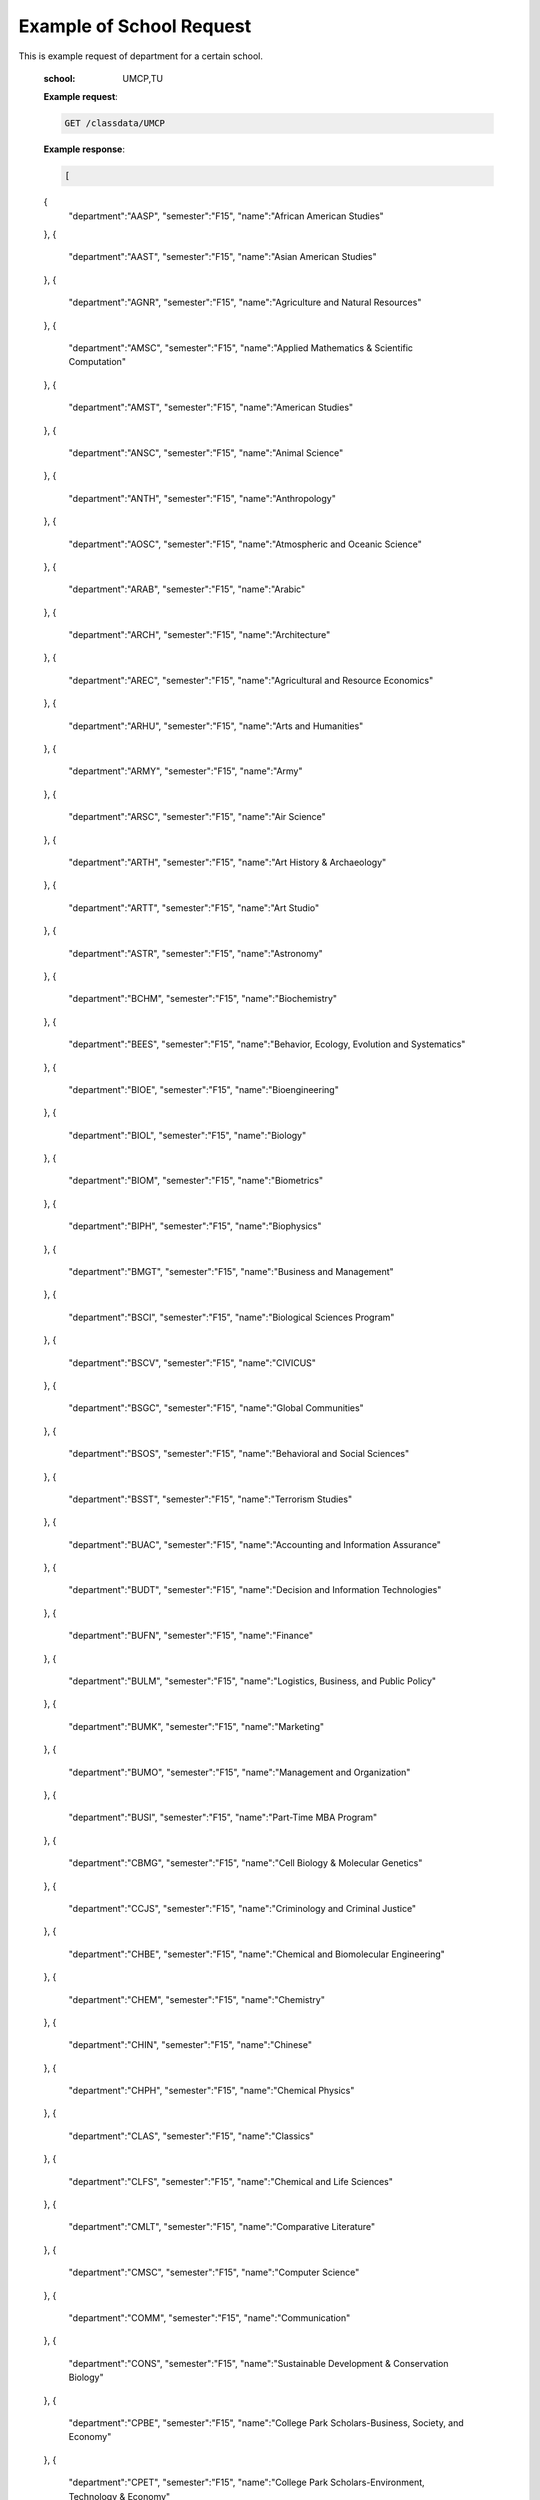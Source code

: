 Example of School Request
=========================


This is example request of department for a certain school. 

   :school: UMCP,TU


   **Example request**:

   .. sourcecode:: http

      GET /classdata/UMCP

   **Example response**:

   .. code-block:: json 


    [
   {
      "department":"AASP",
      "semester":"F15",
      "name":"African American Studies"
   },
   {
      "department":"AAST",
      "semester":"F15",
      "name":"Asian American Studies"
   },
   {
      "department":"AGNR",
      "semester":"F15",
      "name":"Agriculture and Natural Resources"
   },
   {
      "department":"AMSC",
      "semester":"F15",
      "name":"Applied Mathematics & Scientific Computation"
   },
   {
      "department":"AMST",
      "semester":"F15",
      "name":"American Studies"
   },
   {
      "department":"ANSC",
      "semester":"F15",
      "name":"Animal Science"
   },
   {
      "department":"ANTH",
      "semester":"F15",
      "name":"Anthropology"
   },
   {
      "department":"AOSC",
      "semester":"F15",
      "name":"Atmospheric and Oceanic Science"
   },
   {
      "department":"ARAB",
      "semester":"F15",
      "name":"Arabic"
   },
   {
      "department":"ARCH",
      "semester":"F15",
      "name":"Architecture"
   },
   {
      "department":"AREC",
      "semester":"F15",
      "name":"Agricultural and Resource Economics"
   },
   {
      "department":"ARHU",
      "semester":"F15",
      "name":"Arts and Humanities"
   },
   {
      "department":"ARMY",
      "semester":"F15",
      "name":"Army"
   },
   {
      "department":"ARSC",
      "semester":"F15",
      "name":"Air Science"
   },
   {
      "department":"ARTH",
      "semester":"F15",
      "name":"Art History & Archaeology"
   },
   {
      "department":"ARTT",
      "semester":"F15",
      "name":"Art Studio"
   },
   {
      "department":"ASTR",
      "semester":"F15",
      "name":"Astronomy"
   },
   {
      "department":"BCHM",
      "semester":"F15",
      "name":"Biochemistry"
   },
   {
      "department":"BEES",
      "semester":"F15",
      "name":"Behavior, Ecology, Evolution and Systematics"
   },
   {
      "department":"BIOE",
      "semester":"F15",
      "name":"Bioengineering"
   },
   {
      "department":"BIOL",
      "semester":"F15",
      "name":"Biology"
   },
   {
      "department":"BIOM",
      "semester":"F15",
      "name":"Biometrics"
   },
   {
      "department":"BIPH",
      "semester":"F15",
      "name":"Biophysics"
   },
   {
      "department":"BMGT",
      "semester":"F15",
      "name":"Business and Management"
   },
   {
      "department":"BSCI",
      "semester":"F15",
      "name":"Biological Sciences Program"
   },
   {
      "department":"BSCV",
      "semester":"F15",
      "name":"CIVICUS"
   },
   {
      "department":"BSGC",
      "semester":"F15",
      "name":"Global Communities"
   },
   {
      "department":"BSOS",
      "semester":"F15",
      "name":"Behavioral and Social Sciences"
   },
   {
      "department":"BSST",
      "semester":"F15",
      "name":"Terrorism Studies"
   },
   {
      "department":"BUAC",
      "semester":"F15",
      "name":"Accounting and Information Assurance"
   },
   {
      "department":"BUDT",
      "semester":"F15",
      "name":"Decision and Information Technologies"
   },
   {
      "department":"BUFN",
      "semester":"F15",
      "name":"Finance"
   },
   {
      "department":"BULM",
      "semester":"F15",
      "name":"Logistics, Business, and Public Policy"
   },
   {
      "department":"BUMK",
      "semester":"F15",
      "name":"Marketing"
   },
   {
      "department":"BUMO",
      "semester":"F15",
      "name":"Management and Organization"
   },
   {
      "department":"BUSI",
      "semester":"F15",
      "name":"Part-Time MBA Program"
   },
   {
      "department":"CBMG",
      "semester":"F15",
      "name":"Cell Biology & Molecular Genetics"
   },
   {
      "department":"CCJS",
      "semester":"F15",
      "name":"Criminology and Criminal Justice"
   },
   {
      "department":"CHBE",
      "semester":"F15",
      "name":"Chemical and Biomolecular Engineering"
   },
   {
      "department":"CHEM",
      "semester":"F15",
      "name":"Chemistry"
   },
   {
      "department":"CHIN",
      "semester":"F15",
      "name":"Chinese"
   },
   {
      "department":"CHPH",
      "semester":"F15",
      "name":"Chemical Physics"
   },
   {
      "department":"CLAS",
      "semester":"F15",
      "name":"Classics"
   },
   {
      "department":"CLFS",
      "semester":"F15",
      "name":"Chemical and Life Sciences"
   },
   {
      "department":"CMLT",
      "semester":"F15",
      "name":"Comparative Literature"
   },
   {
      "department":"CMSC",
      "semester":"F15",
      "name":"Computer Science"
   },
   {
      "department":"COMM",
      "semester":"F15",
      "name":"Communication"
   },
   {
      "department":"CONS",
      "semester":"F15",
      "name":"Sustainable Development & Conservation Biology"
   },
   {
      "department":"CPBE",
      "semester":"F15",
      "name":"College Park Scholars-Business, Society, and Economy"
   },
   {
      "department":"CPET",
      "semester":"F15",
      "name":"College Park Scholars-Environment, Technology & Economy"
   },
   {
      "department":"CPGH",
      "semester":"F15",
      "name":"College Park Scholars-Global Public Health"
   },
   {
      "department":"CPJT",
      "semester":"F15",
      "name":"College Park Scholars-Justice and Legal Thought"
   },
   {
      "department":"CPMS",
      "semester":"F15",
      "name":"College Park Scholars-Media, Self and Society"
   },
   {
      "department":"CPPL",
      "semester":"F15",
      "name":"College Park Scholars-Public Leadership"
   },
   {
      "department":"CPSA",
      "semester":"F15",
      "name":"College Park Scholars-Arts"
   },
   {
      "department":"CPSD",
      "semester":"F15",
      "name":"College Park Scholars-Science, Discovery & the Universe"
   },
   {
      "department":"CPSF",
      "semester":"F15",
      "name":"College Park Scholars-Life Sciences"
   },
   {
      "department":"CPSG",
      "semester":"F15",
      "name":"College Park Scholars-Science and Global Change"
   },
   {
      "department":"CPSN",
      "semester":"F15",
      "name":"College Park Scholars-International Studies"
   },
   {
      "department":"CPSP",
      "semester":"F15",
      "name":"College Park Scholars Program"
   },
   {
      "department":"CPSS",
      "semester":"F15",
      "name":"College Park Scholars-Science, Technology and Society"
   },
   {
      "department":"DANC",
      "semester":"F15",
      "name":"Dance"
   },
   {
      "department":"EALL",
      "semester":"F15",
      "name":"East Asian Languages and Literatures"
   },
   {
      "department":"ECON",
      "semester":"F15",
      "name":"Economics"
   },
   {
      "department":"EDCI",
      "semester":"F15",
      "name":"Curriculum and Instruction"
   },
   {
      "department":"EDCP",
      "semester":"F15",
      "name":"Education Counseling and Personnel Services"
   },
   {
      "department":"EDHD",
      "semester":"F15",
      "name":"Education, Human Development"
   },
   {
      "department":"EDHI",
      "semester":"F15",
      "name":"Education Leadership, Higher Ed and International Ed"
   },
   {
      "department":"EDMS",
      "semester":"F15",
      "name":"Measurement, Statistics, and Evaluation"
   },
   {
      "department":"EDPS",
      "semester":"F15",
      "name":"Education Policy Studies"
   },
   {
      "department":"EDSP",
      "semester":"F15",
      "name":"Education, Special"
   },
   {
      "department":"EDUC",
      "semester":"F15",
      "name":"Education"
   },
   {
      "department":"ENAE",
      "semester":"F15",
      "name":"Engineering, Aerospace"
   },
   {
      "department":"ENCE",
      "semester":"F15",
      "name":"Engineering, Civil"
   },
   {
      "department":"ENCH",
      "semester":"F15",
      "name":"Engineering, Chemical"
   },
   {
      "department":"ENCO",
      "semester":"F15",
      "name":"Engineering, Cooperative Education"
   },
   {
      "department":"ENEE",
      "semester":"F15",
      "name":"Electrical & Computer Engineering"
   },
   {
      "department":"ENES",
      "semester":"F15",
      "name":"Engineering Science"
   },
   {
      "department":"ENFP",
      "semester":"F15",
      "name":"Engineering, Fire Protection"
   },
   {
      "department":"ENGL",
      "semester":"F15",
      "name":"English"
   },
   {
      "department":"ENMA",
      "semester":"F15",
      "name":"Engineering, Materials"
   },
   {
      "department":"ENME",
      "semester":"F15",
      "name":"Engineering, Mechanical"
   },
   {
      "department":"ENNU",
      "semester":"F15",
      "name":"Engineering, Nuclear"
   },
   {
      "department":"ENPM",
      "semester":"F15",
      "name":"Engineering, Professional Masters"
   },
   {
      "department":"ENPP",
      "semester":"F15",
      "name":"Engineering and Public Policy"
   },
   {
      "department":"ENRE",
      "semester":"F15",
      "name":"Reliability Engineering"
   },
   {
      "department":"ENSE",
      "semester":"F15",
      "name":"Systems Engineering"
   },
   {
      "department":"ENSP",
      "semester":"F15",
      "name":"Environmental Science and Policy"
   },
   {
      "department":"ENST",
      "semester":"F15",
      "name":"Environmental Science and Technology"
   },
   {
      "department":"ENTM",
      "semester":"F15",
      "name":"Entomology"
   },
   {
      "department":"ENTS",
      "semester":"F15",
      "name":"Telecommunications"
   },
   {
      "department":"EPIB",
      "semester":"F15",
      "name":"Epidemiology and Biostatistics"
   },
   {
      "department":"FILM",
      "semester":"F15",
      "name":"Film Studies"
   },
   {
      "department":"FIRE",
      "semester":"F15",
      "name":"First-Year Innovation & Research Experience"
   },
   {
      "department":"FMSC",
      "semester":"F15",
      "name":"Family Science"
   },
   {
      "department":"FOLA",
      "semester":"F15",
      "name":"Foreign Language"
   },
   {
      "department":"FREN",
      "semester":"F15",
      "name":"French"
   },
   {
      "department":"GEMS",
      "semester":"F15",
      "name":"Gemstone"
   },
   {
      "department":"GEOG",
      "semester":"F15",
      "name":"Geographical Sciences"
   },
   {
      "department":"GEOL",
      "semester":"F15",
      "name":"Geology"
   },
   {
      "department":"GERM",
      "semester":"F15",
      "name":"Germanic Studies"
   },
   {
      "department":"GREK",
      "semester":"F15",
      "name":"Greek"
   },
   {
      "department":"GVPT",
      "semester":"F15",
      "name":"Government and Politics"
   },
   {
      "department":"HACS",
      "semester":"F15",
      "name":"ACES-Cybersecurity"
   },
   {
      "department":"HDCC",
      "semester":"F15",
      "name":"Digital Cultures and Creativity"
   },
   {
      "department":"HEBR",
      "semester":"F15",
      "name":"Hebrew"
   },
   {
      "department":"HEIP",
      "semester":"F15",
      "name":"Entrepreneurship and Innovation"
   },
   {
      "department":"HESI",
      "semester":"F15",
      "name":"Higher Ed, Student Affairs, and International Ed Policy"
   },
   {
      "department":"HESP",
      "semester":"F15",
      "name":"Hearing and Speech Sciences"
   },
   {
      "department":"HHUM",
      "semester":"F15",
      "name":"Honors Humanities"
   },
   {
      "department":"HISP",
      "semester":"F15",
      "name":"Historic Preservation"
   },
   {
      "department":"HIST",
      "semester":"F15",
      "name":"History"
   },
   {
      "department":"HLSA",
      "semester":"F15",
      "name":"Health Services Administration"
   },
   {
      "department":"HLSC",
      "semester":"F15",
      "name":"Integrated Life Sciences"
   },
   {
      "department":"HLTH",
      "semester":"F15",
      "name":"Health"
   },
   {
      "department":"HONR",
      "semester":"F15",
      "name":"Honors"
   },
   {
      "department":"IMMR",
      "semester":"F15",
      "name":"Immigration Studies"
   },
   {
      "department":"INAG",
      "semester":"F15",
      "name":"Institute of Applied Agriculture"
   },
   {
      "department":"INFM",
      "semester":"F15",
      "name":"Information Management"
   },
   {
      "department":"INST",
      "semester":"F15",
      "name":"Information Studies"
   },
   {
      "department":"ISRL",
      "semester":"F15",
      "name":"Israel Studies"
   },
   {
      "department":"ITAL",
      "semester":"F15",
      "name":"Italian"
   },
   {
      "department":"JAPN",
      "semester":"F15",
      "name":"Japanese"
   },
   {
      "department":"JOUR",
      "semester":"F15",
      "name":"Journalism"
   },
   {
      "department":"JWST",
      "semester":"F15",
      "name":"Jewish Studies"
   },
   {
      "department":"KNES",
      "semester":"F15",
      "name":"Kinesiology"
   },
   {
      "department":"KORA",
      "semester":"F15",
      "name":"Korean"
   },
   {
      "department":"LARC",
      "semester":"F15",
      "name":"Landscape Architecture"
   },
   {
      "department":"LASC",
      "semester":"F15",
      "name":"Certificate in Latin American Studies"
   },
   {
      "department":"LATN",
      "semester":"F15",
      "name":"Latin"
   },
   {
      "department":"LBSC",
      "semester":"F15",
      "name":"Library Science"
   },
   {
      "department":"LGBT",
      "semester":"F15",
      "name":"Lesbian Gay Bisexual Transgender Studies"
   },
   {
      "department":"LING",
      "semester":"F15",
      "name":"Linguistics"
   },
   {
      "department":"MATH",
      "semester":"F15",
      "name":"Mathematics"
   },
   {
      "department":"MEES",
      "semester":"F15",
      "name":"Marine-Estuarine-Environmental Sciences"
   },
   {
      "department":"MIEH",
      "semester":"F15",
      "name":"Maryland Institute for Applied Environmental Health"
   },
   {
      "department":"MLAW",
      "semester":"F15",
      "name":"MPower Undergraduate Law Programs"
   },
   {
      "department":"MOCB",
      "semester":"F15",
      "name":"Molecular and Cell Biology"
   },
   {
      "department":"MUED",
      "semester":"F15",
      "name":"Music Education"
   },
   {
      "department":"MUSC",
      "semester":"F15",
      "name":"School of Music"
   },
   {
      "department":"MUSP",
      "semester":"F15",
      "name":"Music Performance"
   },
   {
      "department":"NACS",
      "semester":"F15",
      "name":"Neuroscience & Cognitive Science"
   },
   {
      "department":"NFSC",
      "semester":"F15",
      "name":"Nutrition and Food Science"
   },
   {
      "department":"PERS",
      "semester":"F15",
      "name":"Persian"
   },
   {
      "department":"PHIL",
      "semester":"F15",
      "name":"Philosophy"
   },
   {
      "department":"PHSC",
      "semester":"F15",
      "name":"Public Health Science"
   },
   {
      "department":"PHYS",
      "semester":"F15",
      "name":"Physics"
   },
   {
      "department":"PLSC",
      "semester":"F15",
      "name":"Plant Sciences"
   },
   {
      "department":"PORT",
      "semester":"F15",
      "name":"Portuguese"
   },
   {
      "department":"PSYC",
      "semester":"F15",
      "name":"Psychology"
   },
   {
      "department":"PUAF",
      "semester":"F15",
      "name":"Public Policy"
   },
   {
      "department":"RDEV",
      "semester":"F15",
      "name":"Real Estate Development"
   },
   {
      "department":"RELS",
      "semester":"F15",
      "name":"Religious Studies"
   },
   {
      "department":"RUSS",
      "semester":"F15",
      "name":"Russian"
   },
   {
      "department":"SLAA",
      "semester":"F15",
      "name":"Second Language Acquisition and Application"
   },
   {
      "department":"SLLC",
      "semester":"F15",
      "name":"School of Languages, Literatures and Cultures"
   },
   {
      "department":"SOCY",
      "semester":"F15",
      "name":"Sociology"
   },
   {
      "department":"SPAN",
      "semester":"F15",
      "name":"Spanish"
   },
   {
      "department":"SPHL",
      "semester":"F15",
      "name":"Public Health"
   },
   {
      "department":"STAT",
      "semester":"F15",
      "name":"Statistics and Probability"
   },
   {
      "department":"SURV",
      "semester":"F15",
      "name":"Survey Methodology"
   },
   {
      "department":"TDPS",
      "semester":"F15",
      "name":"Theatre, Dance and Performance Studies"
   },
   {
      "department":"THET",
      "semester":"F15",
      "name":"Theatre"
   },
   {
      "department":"TLPL",
      "semester":"F15",
      "name":"Teaching and Learning, Policy and Leadership"
   },
   {
      "department":"TOXI",
      "semester":"F15",
      "name":"Toxicology"
   },
   {
      "department":"UMEI",
      "semester":"F15",
      "name":"Maryland English Institute"
   },
   {
      "department":"UNIV",
      "semester":"F15",
      "name":"University Courses"
   },
   {
      "department":"URSP",
      "semester":"F15",
      "name":"Urban Studies and Planning"
   },
   {
      "department":"USLT",
      "semester":"F15",
      "name":"Latina/o Studies"
   },
   {
      "department":"VMSC",
      "semester":"F15",
      "name":"Veterinary Medical Sciences"
   },
   {
      "department":"WMST",
      "semester":"F15",
      "name":"Women's Studies"
   }
]


